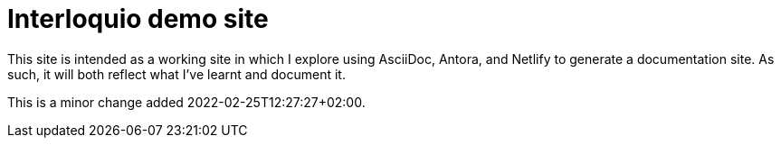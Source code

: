 = Interloquio demo site

This site is intended as a working site in which I explore using AsciiDoc, Antora, and Netlify to generate a documentation site.
As such, it will both reflect what I've learnt and document it.


This is a minor change added 2022-02-25T12:27:27+02:00.
